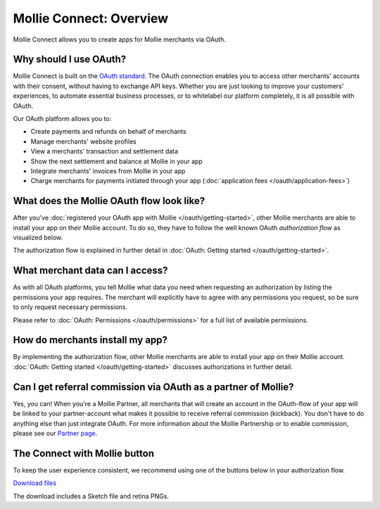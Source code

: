 Mollie Connect: Overview
========================
Mollie Connect allows you to create apps for Mollie merchants via OAuth.

Why should I use OAuth?
-----------------------
Mollie Connect is built on the `OAuth standard <https://en.wikipedia.org/wiki/OAuth>`_. The OAuth connection enables you
to access other merchants' accounts with their consent, without having to exchange API keys. Whether you are just
looking to improve your customers' experiences, to automate essential business processes, or to whitelabel our platform
completely, it is all possible with OAuth.

Our OAuth platform allows you to:

* Create payments and refunds on behalf of merchants
* Manage merchants' website profiles
* View a merchants' transaction and settlement data
* Show the next settlement and balance at Mollie in your app
* Integrate merchants' invoices from Mollie in your app
* Charge merchants for payments initiated through your app (:doc:`application fees </oauth/application-fees>`)

What does the Mollie OAuth flow look like?
------------------------------------------
After you've :doc:`registered your OAuth app with Mollie </oauth/getting-started>`, other Mollie merchants are able to
install your app on their Mollie account. To do so, they have to follow the well known OAuth *authorization flow* as
visualized below.

.. image:: images/oauth-overview-flow@2x.png

The authorization flow is explained in further detail in :doc:`OAuth: Getting started </oauth/getting-started>`.

What merchant data can I access?
--------------------------------
As with all OAuth platforms, you tell Mollie what data you need when requesting an authorization by listing the
permissions your app requires. The merchant will explicitly have to agree with any permissions you request, so be sure
to only request necessary permissions.

Please refer to :doc:`OAuth: Permissions </oauth/permissions>` for a full list of available permissions.

How do merchants install my app?
--------------------------------
By implementing the authorization flow, other Mollie merchants are able to install your app on their Mollie account.
:doc:`OAuth: Getting started </oauth/getting-started>` discusses authorizations in further detail.

Can I get referral commission via OAuth as a partner of Mollie?
---------------------------------------------------------------
Yes, you can! When you're a Mollie Partner, all merchants that will create an account in the OAuth-flow of your app will
be linked to your partner-account what makes it possible to receive referral commission (kickback). You don't have to do
anything else than just integrate OAuth. For more information about the Mollie Partnership or to enable commission,
please see our `Partner page <https://www.mollie.com/en/partners/>`_.

.. _connect-button:

The Connect with Mollie button
------------------------------
To keep the user experience consistent, we recommend using one of the buttons below in your authorization flow.

.. image:: images/button-small@2x.png

`Download files <https://www.mollie.com/assets/images/branding/connect-button/connect-with-mollie.zip>`_

The download includes a Sketch file and retina PNGs.
